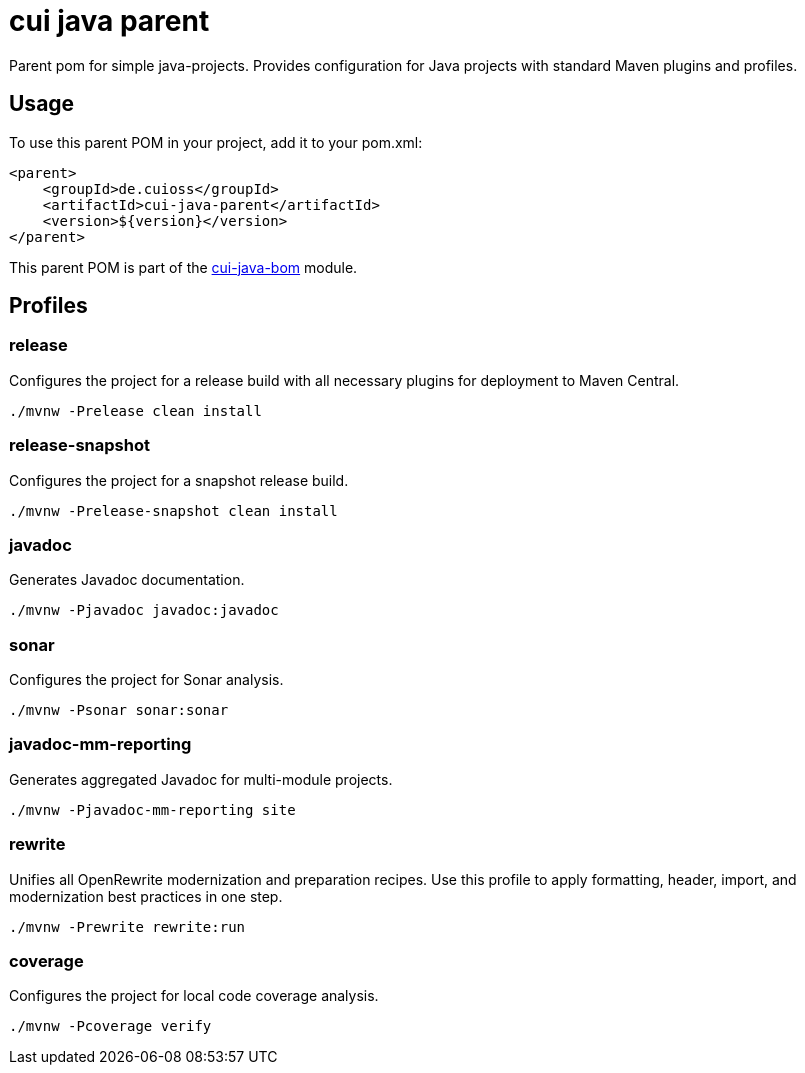 = cui java parent

Parent pom for simple java-projects. Provides configuration for Java projects with standard Maven plugins and profiles.

== Usage

To use this parent POM in your project, add it to your pom.xml:

[source, xml]
----
<parent>
    <groupId>de.cuioss</groupId>
    <artifactId>cui-java-parent</artifactId>
    <version>${version}</version>
</parent>
----

This parent POM is part of the link:../README.adoc[cui-java-bom] module.

== Profiles

=== release
Configures the project for a release build with all necessary plugins for deployment to Maven Central.

[source,shell]
----
./mvnw -Prelease clean install
----

=== release-snapshot
Configures the project for a snapshot release build.

[source,shell]
----
./mvnw -Prelease-snapshot clean install
----

=== javadoc
Generates Javadoc documentation.

[source,shell]
----
./mvnw -Pjavadoc javadoc:javadoc
----

=== sonar
Configures the project for Sonar analysis.

[source,shell]
----
./mvnw -Psonar sonar:sonar
----

=== javadoc-mm-reporting
Generates aggregated Javadoc for multi-module projects.

[source,shell]
----
./mvnw -Pjavadoc-mm-reporting site
----

=== rewrite
Unifies all OpenRewrite modernization and preparation recipes. Use this profile to apply formatting, header, import, and modernization best practices in one step.

[source,shell]
----
./mvnw -Prewrite rewrite:run
----

=== coverage
Configures the project for local code coverage analysis.

[source,shell]
----
./mvnw -Pcoverage verify
----
